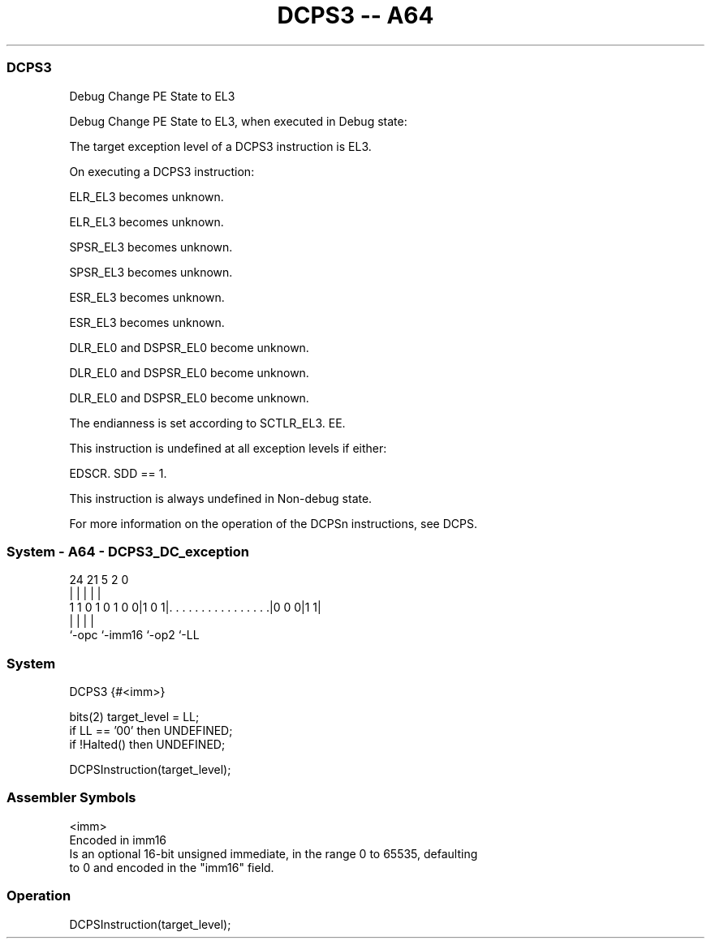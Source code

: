 .nh
.TH "DCPS3 -- A64" "7" " "  "instruction" "system"
.SS DCPS3
 Debug Change PE State to EL3

 Debug Change PE State to EL3, when executed in Debug state:


 The target exception level of a DCPS3 instruction is EL3.

 On executing a DCPS3 instruction:

 ELR_EL3 becomes unknown.

 ELR_EL3 becomes unknown.

 SPSR_EL3 becomes unknown.

 SPSR_EL3 becomes unknown.

 ESR_EL3 becomes unknown.

 ESR_EL3 becomes unknown.

 DLR_EL0 and DSPSR_EL0 become unknown.

 DLR_EL0 and DSPSR_EL0 become unknown.

 DLR_EL0 and DSPSR_EL0 become unknown.

 The endianness is set according to SCTLR_EL3. EE.


 This instruction is undefined at all exception levels if either:

 EDSCR. SDD == 1.


 This instruction is always undefined in Non-debug state.

 For more information on the operation of the DCPSn instructions, see DCPS.



.SS System - A64 - DCPS3_DC_exception
 
                                                                   
                                                                   
                                                                   
                 24    21                               5     2   0
                  |     |                               |     |   |
   1 1 0 1 0 1 0 0|1 0 1|. . . . . . . . . . . . . . . .|0 0 0|1 1|
                  |     |                               |     |
                  `-opc `-imm16                         `-op2 `-LL
  
  
 
.SS System
 
 DCPS3  {#<imm>}
 
 bits(2) target_level = LL;
 if LL == '00' then UNDEFINED;
 if !Halted() then UNDEFINED;
 
 DCPSInstruction(target_level);
 

.SS Assembler Symbols

 <imm>
  Encoded in imm16
  Is an optional 16-bit unsigned immediate, in the range 0 to 65535, defaulting
  to 0 and encoded in the "imm16" field.



.SS Operation

 DCPSInstruction(target_level);

